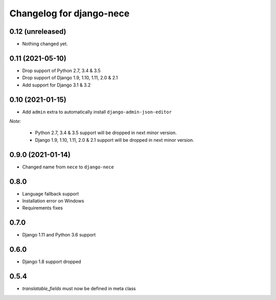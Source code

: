 Changelog for django-nece
=========================

0.12 (unreleased)
-----------------

- Nothing changed yet.


0.11 (2021-05-10)
-----------------

- Drop support of Python 2.7, 3.4 & 3.5
- Drop support of Django 1.9, 1.10, 1.11, 2.0 & 2.1
- Add support for Django 3.1 & 3.2


0.10 (2021-01-15)
-----------------

- Add ``admin`` extra to automatically install ``django-admin-json-editor``

*Note:*

    * Python 2.7, 3.4 & 3.5 support will be dropped in next minor version.
    * Django 1.9, 1.10, 1.11, 2.0 & 2.1 support will be dropped in next minor version.

0.9.0 (2021-01-14)
------------------

- Changed name from ``nece`` to ``django-nece``


0.8.0
-----

- Language fallback support
- Installation error on Windows
- Requirements fixes

0.7.0
-----

- Django 1.11 and Python 3.6 support

0.6.0
-----

- Django 1.8 support dropped

0.5.4
-----

- `translatable_fields` must now be defined in meta class
